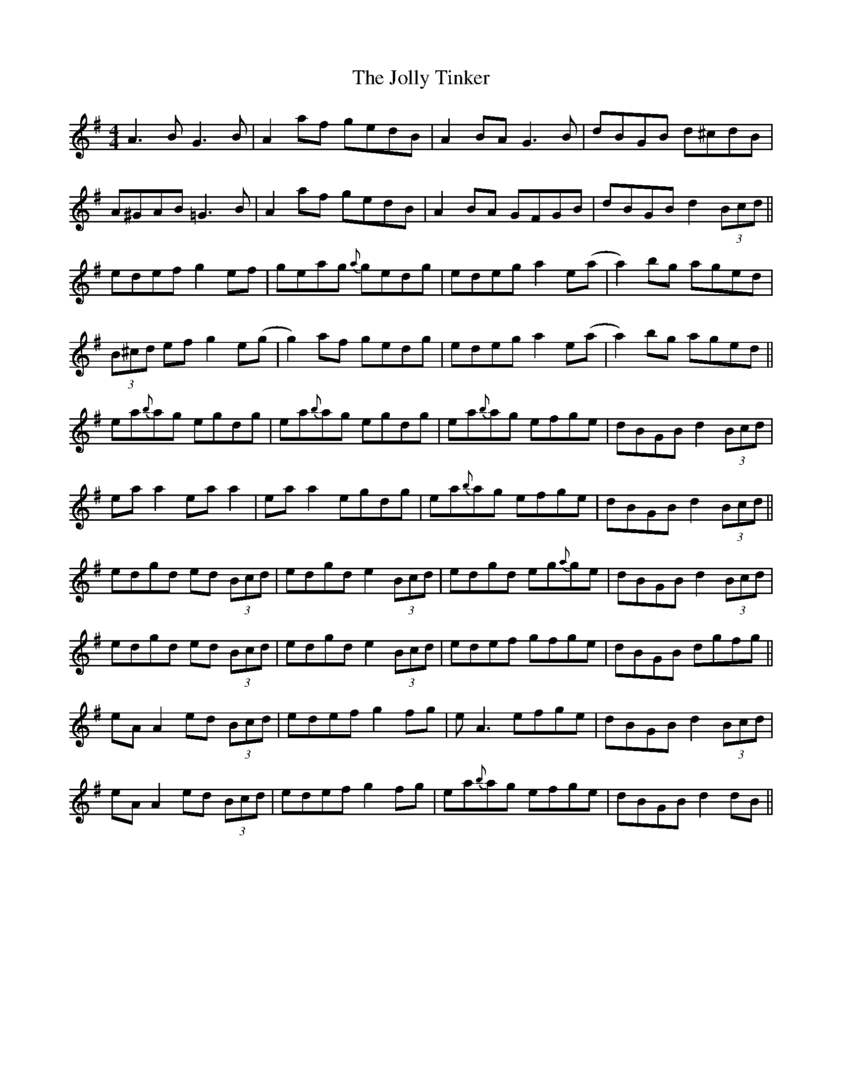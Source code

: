 X: 20877
T: Jolly Tinker, The
R: reel
M: 4/4
K: Adorian
A3B G3B|A2af gedB|A2BA G3B|dBGB d^cdB|
A^GAB =G3B|A2af gedB|A2BA GFGB|dBGB d2 (3Bcd||
edef g2ef|geag {a}gedg|edeg a2 e(a|a2)bg aged|
(3B^cd ef g2e(g|g2)af gedg|edeg a2e(a|a2)bg aged||
ea{b}ag egdg|ea{b}ag egdg|ea{b}ag efge|dBGB d2 (3Bcd|
ea a2 ea a2|ea a2 egdg|ea{b}ag efge|dBGB d2 (3Bcd||
edgd ed (3Bcd|edgd e2 (3Bcd|edgd eg{a}ge|dBGB d2 (3Bcd|
edgd ed (3Bcd|edgd e2 (3Bcd|edef gfge|dBGB dgfg||
eA A2 ed (3Bcd|edef g2fg|eA3 efge|dBGB d2 (3Bcd|
eA A2 ed (3Bcd|edef g2fg|ea{b}ag efge|dBGB d2 dB||

